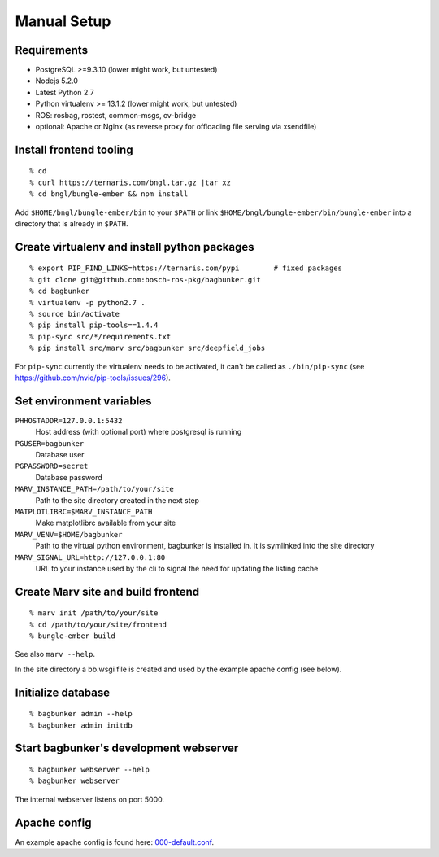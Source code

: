 Manual Setup
============

Requirements
------------

- PostgreSQL >=9.3.10 (lower might work, but untested)
- Nodejs 5.2.0
- Latest Python 2.7
- Python virtualenv >= 13.1.2 (lower might work, but untested)
- ROS: rosbag, rostest, common-msgs, cv-bridge
- optional: Apache or Nginx (as reverse proxy for offloading file serving via xsendfile)


Install frontend tooling
------------------------

::

   % cd
   % curl https://ternaris.com/bngl.tar.gz |tar xz
   % cd bngl/bungle-ember && npm install

Add ``$HOME/bngl/bungle-ember/bin`` to your ``$PATH`` or link ``$HOME/bngl/bungle-ember/bin/bungle-ember`` into a directory that is already in ``$PATH``.


Create virtualenv and install python packages
---------------------------------------------

::

   % export PIP_FIND_LINKS=https://ternaris.com/pypi        # fixed packages
   % git clone git@github.com:bosch-ros-pkg/bagbunker.git
   % cd bagbunker
   % virtualenv -p python2.7 .
   % source bin/activate
   % pip install pip-tools==1.4.4
   % pip-sync src/*/requirements.txt
   % pip install src/marv src/bagbunker src/deepfield_jobs

For ``pip-sync`` currently the virtualenv needs to be activated, it can't be called as ``./bin/pip-sync`` (see https://github.com/nvie/pip-tools/issues/296).


Set environment variables
-------------------------

``PHHOSTADDR=127.0.0.1:5432``
   Host address (with optional port) where postgresql is running
``PGUSER=bagbunker``
   Database user
``PGPASSWORD=secret``
   Database password
``MARV_INSTANCE_PATH=/path/to/your/site``
   Path to the site directory created in the next step
``MATPLOTLIBRC=$MARV_INSTANCE_PATH``
   Make matplotlibrc available from your site
``MARV_VENV=$HOME/bagbunker``
   Path to the virtual python environment, bagbunker is installed in. It is symlinked into the site directory
``MARV_SIGNAL_URL=http://127.0.0.1:80``
   URL to your instance used by the cli to signal the need for updating the listing cache


Create Marv site and build frontend
-----------------------------------

::

   % marv init /path/to/your/site
   % cd /path/to/your/site/frontend
   % bungle-ember build

See also ``marv --help``.

In the site directory a bb.wsgi file is created and used by the example apache config (see below).


Initialize database
-------------------

::

   % bagbunker admin --help
   % bagbunker admin initdb


Start bagbunker's development webserver
---------------------------------------

::

   % bagbunker webserver --help
   % bagbunker webserver

The internal webserver listens on port 5000.


Apache config
-------------

An example apache config is found here: `000-default.conf <../docker/bb-server/000-default.conf>`_.
